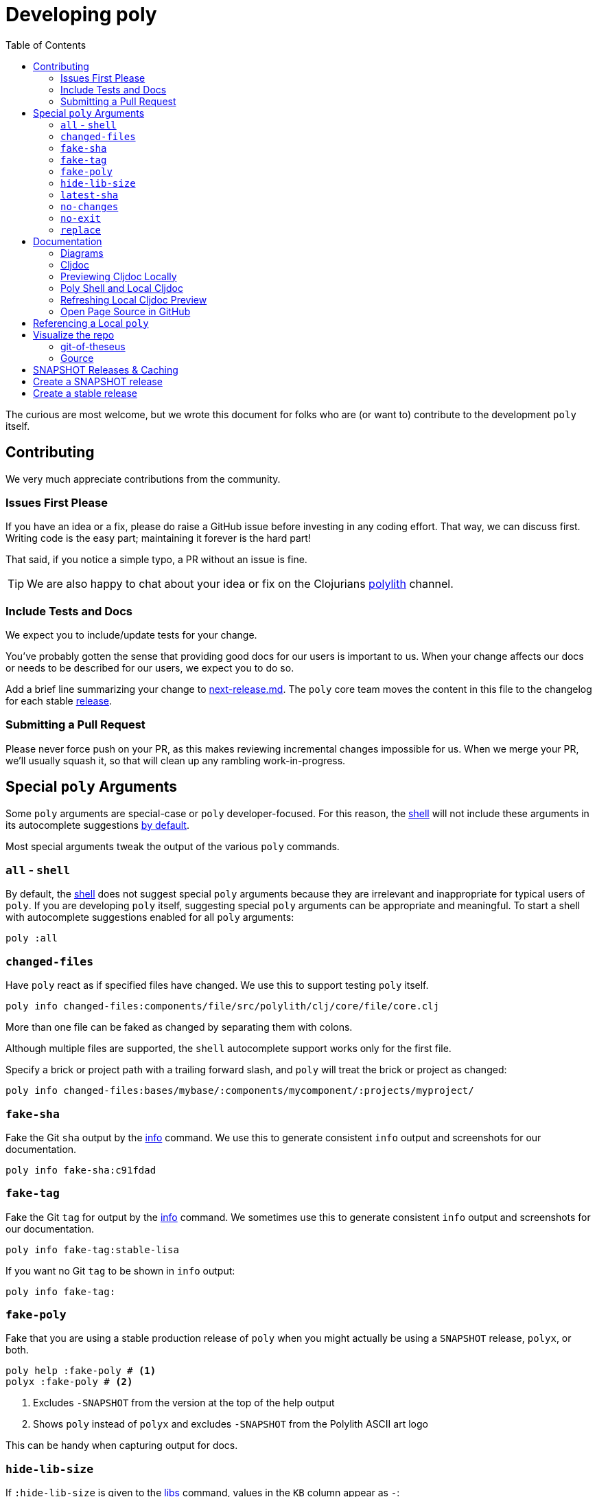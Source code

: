 = Developing poly
:toc:

The curious are most welcome, but we wrote this document for folks who are (or want to) contribute to the development `poly` itself.

== Contributing

We very much appreciate contributions from the community.

=== Issues First Please

If you have an idea or a fix, please do raise a GitHub issue before investing in any coding effort.
That way, we can discuss first.
Writing code is the easy part; maintaining it forever is the hard part!

That said, if you notice a simple typo, a PR without an issue is fine.

TIP: We are also happy to chat about your idea or fix on the Clojurians https://clojurians.slack.com/messages/C013B7MQHJQ[polylith] channel.

=== Include Tests and Docs

We expect you to include/update tests for your change.

You've probably gotten the sense that providing good docs for our users is important to us.
When your change affects our docs or needs to be described for our users, we expect you to do so.

Add a brief line summarizing your change to link:/next-release.md[next-release.md].
The `poly` core team moves the content in this file to the changelog for each stable https://github.com/polyfy/polylith/releases[release].

=== Submitting a Pull Request

Please never force push on your PR, as this makes reviewing incremental changes impossible for us.
When we merge your PR, we'll usually squash it, so that will clean up any rambling work-in-progress.

== Special `poly` Arguments

Some `poly` arguments are special-case or `poly` developer-focused.
For this reason, the xref:commands.adoc#shell[shell] will not include these arguments in its autocomplete suggestions xref:#all-shell[by default].

Most special arguments tweak the output of the various `poly` commands.

[[all-shell]]
=== `all` - `shell`
By default, the xref:commands.adoc#shell[shell] does not suggest special `poly` arguments because they are irrelevant and inappropriate for typical users of `poly`.
If you are developing `poly` itself, suggesting special `poly` arguments can be appropriate and meaningful.
To start a shell with autocomplete suggestions enabled for all `poly` arguments:

[source,shell]
----
poly :all
----

=== `changed-files`

Have `poly` react as if specified files have changed.
We use this to support testing `poly` itself.

[source,shell]
----
poly info changed-files:components/file/src/polylith/clj/core/file/core.clj
----

More than one file can be faked as changed by separating them with colons.

****
Although multiple files are supported, the `shell` autocomplete support works only for the first file.
****

Specify a brick or project path with a trailing forward slash, and `poly` will treat the brick or project as changed:

[source,shell]
----
poly info changed-files:bases/mybase/:components/mycomponent/:projects/myproject/
----

=== `fake-sha`

Fake the Git `sha` output by the xref:commands.adoc#info[info] command.
We use this to generate consistent `info` output and screenshots for our documentation.

[source,shell]
----
poly info fake-sha:c91fdad
----

=== `fake-tag`

Fake the Git `tag` for output by the xref:commands.adoc#info[info] command.
We sometimes use this to generate consistent `info` output and screenshots for our documentation.

[source,shell]
----
poly info fake-tag:stable-lisa
----

If you want no Git `tag` to be shown in `info` output:

[source,shell]
----
poly info fake-tag:
----

=== `fake-poly`

Fake that you are using a stable production release of `poly` when you might actually be using a `SNAPSHOT` release, `polyx`, or both.

[source,shell]
----
poly help :fake-poly # <1>
polyx :fake-poly # <2>
----
<1> Excludes `-SNAPSHOT` from the version at the top of the help output
<2> Shows `poly` instead of `polyx` and excludes `-SNAPSHOT` from the Polylith ASCII art logo

This can be handy when capturing output for docs.

=== `hide-lib-size`

If `:hide-lib-size` is given to the xref:commands.adoc#libs[libs] command, values in the `KB` column appear as `-`:

[source,shell]
----
poly libs :hide-lib-size # <1>
----

This is used in tests to guarantee that the output will look the same, regardless if a library has been downloaded or not.

=== `latest-sha`

Populate the `latest-sha` from your Git repository in your workspace structure (by default, `poly` does not populate this value).

[source,shell]
----
poly ws get:settings:vcs:polylith:latest-sha :latest-sha
----

=== `no-changes`

Fake that there are no changes to your workspace since the last xref:tagging.adoc[stable point in time]; can be useful when generating output for docs.

[source,shell]
----
# Returns no rows:
poly diff :no-changes
# Gets rid of the * characters:
poly info :no-changes
# ...has the same effect as:
poly info changed-files:
----

=== `no-exit`

By default, `poly` explicitly exits via `System/exit` .
If executing `poly` from a REPL, this will also exit the REPL, which probably isn't what you want.
To avoid that, specify `:no-exit`.

See link:/bases/poly-cli/src/polylith/clj/core/poly_cli/core.clj[poly-cli source] `comment` block for plenty of examples.

****
Outside of REPL support, `:no-exit` has little use.
If you run, e.g.:
[source,shell]
----
poly info :no-exit
----
You'll have to press kbd:[Ctrl+C] to exit!
****

=== `replace`

Manipulate output from the xref:commands.adoc#ws[ws] command.

You can tell the `ws` command to search for strings (using regular expressions) and replace the occurrences with another string.

[source,shell]
----
poly ws get:settings:user-home
----
On Joakim's system, output is:
[source,text]
----
"/Users/joakimtengstrand"
----

But maybe we want some repeatable output for test or documentation purposes, regardless of which user is running the `ws`.
Assuming that your `HOME` environment variable is set appropriately and that you are running from your OS shell (not poly's `shell`):

**An example:**
[source,shell]
----
poly ws get:settings:user-home replace:$HOME:MY-HOME
----
Outputs a user-generic:
[source,text]
----
"MY-HOME"
----

**Another example:**
[source,shell]
----
poly ws get:settings:user-config-filename replace:$HOME:MY-HOME
----
Outputs a user-generic:
[source,text]
----
"MY-HOME/.polylith/config.edn"
----

**An example with multiple replacements:**
[source,shell]
----
poly ws get:settings:user-config-filename replace:$HOME:MY-HOME:config.edn:USER-CONFIG
----
Outputs:
[source,text]
----
"MY-HOME/.polylith/USER-CONFIG"
----

**Sometimes you need to deal with your OS shell escaping rules and add, for example, `""`.**
[source,shell]
----
poly ws get:settings:vcs:stable-since:sha replace:"[0-9]+":"*"
----
The output will vary because git shas are unique, but on Joakim's system once:
[source,text]
----
"*e*d*b*cee*fb*e*ff*fafcf"
----

== Documentation

We strive to write great documentation for our Polylith users.

https://asciidoctor.org/docs/what-is-asciidoc/#what-is-asciidoc[AsciiDoc] is thoughtfully designed for writing articles; we like that, so all of our articles are written in AsciiDoc.

Some conventions we have found helpful are:

* Write one sentence per line.
Among other https://asciidoctor.org/docs/asciidoc-recommended-practices/#one-sentence-per-line[things], this helps us to avoid run-on sentences.
* These particular docs cover an implementation of a Polylith tool, so use the concrete `poly` instead of the abstract "Polylith tool".
* For command-line `poly create workspace top-ns:my-ns branch:my-branch :commit` refer to:
** `create workspace` as a command
** `top-ns:my-ns`, `branch:my-branch` and `:commit` as arguments
* Link to referenced commands and concepts to make it easier for readers to explore and dig into details.
* Use the https://docs.asciidoctor.org/asciidoc/latest/macros/keyboard-macro/[AsciiDoc keyboard macro] for keyboard shortcuts.
For an example usage, see xref:shell.adoc#quit[Shell page].
* Use "we" when talking from the Polylith core team and "you" when directing the reader through some steps or a tutorial.
* Try to maintain a casual and friendly tone.

=== Diagrams

We create our diagrams with the ever-so-awesome https://inkscape.org/[Inkscape].
Inkscape's native format is `.svg`.
We export to `.png` for use in our documentation.
We keep the source `.svg` beside the exported `.png` in our GitHub repo.

We store doc images under `./doc/images/`, for example for the overview diagram in xref:/doc/doc.adoc[./doc/doc.adoc] doc:

* Inkscape source: link:/doc/images/doc/doc-overview.svg[./doc/images/doc/doc-overview.svg]
* Exported png: link:/doc/images/doc/doc-overview.png[./doc/images/doc/doc-overview.png]

Generated images (currently from `bb create-example` via `polyx`) are grouped with their related images but are prefixed with an `output` dir.
This strategy helps us distinguish hand-crafted images from generated ones and reminds us not to edit images in the `output` dirs.

Sometimes, we'll annotate a generated image.
We do so via an Inkscape SVG file and link (rather than embed) the generated image.
As of this writing, if any of these images change, the `.svg` will have to be manually re-exported to its `.png`.

Tips:

* Use a transparent background.
* We host our docs on https://cljdoc.org[cljdoc], which uses a light theme.
Folks viewing our docs on GitHub might have opted for a dark theme, so choose colors that will also be dark-theme friendly.
* Choose cross-platform-friendly fonts.
`Courier New` and `Arial` seem to be what existing diagrams use.
If you are a Linux user, you can install these as part of Microsoft's fonts.

=== Cljdoc

We host our docs on https://cljdoc.org/d/polylith/clj-poly[cljdoc], which generates docs for our:

* API by analyzing our source code from our release jar
* pages (which cljdoc calls "articles") which cljdoc finds under link:/doc[doc], and whose layout is defined by link:/doc/cljdoc.edn[doc/cljdoc.edn].

We have cljdoc build our docs each time we release to clojars.
This includes `SNAPSHOT` releases, which we create for every successful push to `master`.
See xref:polylith-ci-setup.adoc#releases[Polylith CI Setup] for more details.

[[local-cljdoc]]
=== Previewing Cljdoc Locally

When making changes to docs, you can preview what they will look like on https://cljdoc.org[cljdoc].
If you have not already done so, clone the https://github.com/polyfy/polylith[polylith] repository:

[source,shell]
----
git clone git@github.com:polyfy/polylith.git
----

Take a look at the help for our babashka `doc-preview` task:

[source,shell]
----
$ cd polylith
$ bb doc-preview help

Commands:
 start   Start docker containers supporting cljdoc preview
 ingest  Locally publishes poly for cljdoc preview
 view    Opens cljdoc preview in your default browser
 stop    Stops docker containers supporting cljdoc preview
 status  Status of docker containers supporting cljdoc preview
 help    Show this help
----

Start the server and publish the documentation locally (the first `start` will take some time to download the cljdoc docker image, and `ingest` is on the slow side):

[source,shell]
----
$ bb doc-preview start
$ bb doc-preview ingest
----

TIP: Commit and push all your changes before you `ingest`.

Bring the docs up in your web browser with:
----
bb doc-preview view
----

[[local]]
=== Poly Shell and Local Cljdoc

If you are in the `polylith` workspace root directory (which is also the git repo root dir), you can start a xref:commands.adoc#shell[shell] specifying the `:local` argument to tell the xref:commands.adoc#doc[doc] command to open pages on `\https://localhost:8000` instead of `\https://cljdoc.org`.

[source,shell]
----
clojure -M:poly :local
----

Now docs open in your browser against the xref:#local-cljdoc[locally running cljdoc]:
[source,shell]
----
polylith$ doc page:component
----

=== Refreshing Local Cljdoc Preview

From time to time, there is a new release of cljdoc.
To pick it up:

[source,shell]
----
bb doc-preview stop
bb doc-preview start
----

When you've changed the polylith codebase, you need to run `ingest` again (no need to `stop` and `start`):

[source,shell]
----
bb doc-preview ingest
----

Examples of when you might want to `ingest` are when you have:

* Switched to a different git branch.
* Pulled changes down with `git pull`.
* Pushed commits with `git push`.
You must commit and push your changes for `ingest` to function; doing so from a branch is fine.

=== Open Page Source in GitHub

Fire up a xref:commands.adoc#shell[shell]:
[source,shell]
----
clojure -M:poly :local
----

****
In addition to xref:#local[opening pages locally instead of on cljdoc.org], the `:local` argument also enables, for convenience, `shell` autocompletion for the `:github` argument.
Feel free to also specify xref:#all-shell[:all].
****

Specify the `:github` argument to bring up the page in your web browser on GitHub:
[source,shell]
----
polylith$ doc page:component :github
----

If you started your shell from the `polylith` repository (not a fork), then pages will automatically be opened in your current working branch; otherwise, pages will open on the `master` branch.

To choose a specific `branch`:
[source,shell]
----
polylith$ doc page:component branch:issue-318 :github
----

If you aren't running cljdoc locally, you may want to always open pages on GitHub instead of cljdoc; specify the `:github` argument when starting a shell:

[source,shell]
----
clojure -M:poly :github
polylith$ doc page:component
----

== Referencing a Local `poly`

So long as you've cloned the `polylith` workspace locally, you can access it from other workspaces.
This can be convenient when testing another workspace but wanting to use a local `polylith` that has some work in progress.

Let's say you have cloned the https://github.com/furkan3ayraktar/clojure-polylith-realworld-example-app[Realworld example app] as a sibling to the `polylith` repo in your directory tree.

You could then replace the `:poly` alias in `clojure-polylith-realworld-example-app/deps.edn`:

[source,clojure]
----
    ...
    :poly {:main-opts ["-m" "polylith.clj.core.poly-cli.core"]
           :extra-deps {polylith/clj-poly {:local/root "../polylith/projects/poly"}}} ;; <1>

----
<1> Notice the `..` relative path to `poly`

And now, from the `clojure-polylith-realworld-example-app` dir, you can launch local `poly` via, e.g.:

[source,shell]
----
clojure -M:poly
----

[#visualize-repo]
== Visualize the repo

=== git-of-theseus

Here we use https://github.com/erikbern/git-of-theseus[git-of-theseus] to show how the https://github.com/polyfy/polylith[polylith] codebase has evolved over time:

image::images/developing-polylith/git-of-theseus/code-over-time.png[]

...and how people have contributed:

image::images/developing-polylith/git-of-theseus/contribution.png[]

==== Install

If you want to try it out yourself, start by cloning the polylith repo (if you haven't already):

[source,shell]
----
git clone git@github.com:polyfy/polylith.git
----

To generate these diagrams, we need to have python and pip installed.

Create Python virtual environment in e.g. a `python-venv` directory, and install git-of-theseus:

[source,shell]
----
mkdir python-venv
cd python-venv
python -m venv .venv
source .venv/bin/activate
pip install git-of-theseus
----

Now you can ask git-of-theseus to analyze the repository:

[source,shell]
----
git-of-theseus-analyze ../polylith
----

This will generate different json files that can be used by other commands to generate diagrams, e.g.:

[source,shell]
----
git-of-theseus-stack-plot cohorts.json --outfile code-over-time.png
git-of-theseus-stack-plot authors.json --outfile contribution.png
----

Show more options:

[source,shell]
----
git-of-theseus-analyze --help
git-of-theseus-stack-plot --help
----

=== Gource

You can also use https://gource.io[Gource] to visualize how the code has evolved over time.

Here is an example animation:

image::images/developing-polylith/gource/polylith-git-repo-animation.png[link="https://youtu.be/cfVzy9iPpLg"]

==== Install

If you want to try it out yourself, start by installing it:

[source,shell]
----
brew install gource
brew install ffmpeg
----

==== Generate

This will generate a `polylith.mp4` file:

[source,shell]
----
gource --seconds-per-day 0.2 --auto-skip-seconds 1 --max-file-lag 0.1 --background 9dabcb --logo doc/images/developing-polylith/logo.png --disable-bloom --font-size 18 --font-colour 566ca1 --hide filenames --date-format "%d %B %Y" --dir-colour eeeeee --dir-name-depth 2 --caption-colour ff0000 --dir-font-size 12 -o - | ffmpeg -y -r 60 -f image2pipe -vcodec ppm -i - -vcodec libx264 -preset ultrafast -pix_fmt yuv420p -crf 1 -threads 0 -bf 0 polylith.mp4
----

You can also experiment without generating a file:

[source,shell]
----
gource --seconds-per-day 0.2 \
       --auto-skip-seconds 1 \
       --max-file-lag 0.1 \
       --background 9dabcb \
       --logo doc/images/developing-polylith/logo.png \
       --disable-bloom \
       --font-size 18 \
       --font-colour 566ca1 \
       --hide filenames \
       --date-format "%d %B %Y" \
       --dir-colour eeeeee \
       --dir-name-depth 2 \
       --caption-colour ff0000 \
       --dir-font-size 12
----

See how to tweak the animation https://github.com/acaudwell/Gource/wiki/Controls[here]. All the options are listed https://github.com/acaudwell/Gource/blob/master/README.md#using-gource[here], or execute `gource --help`.

== SNAPSHOT Releases & Caching

https://github.com/clojure/tools.deps[Clojure tools.deps] only checks for updates once per day by default.

This caching behavior means users referencing a specific `SNAPSHOT` will be more likely to temporarily be on an older release if you frequently release under the same `SNAPSHOT` version.

Users can https://clojure.org/reference/deps_and_cli#_classpath_caching[-Sforce] a check for an update, but most probably won't think to do that.


[#create-a-snapshot-release]
== Create a SNAPSHOT release

Run all the tests:

[source,shell]
----
poly test :all
----

If you have made a lot of changes, run the `gen-all` script (this will take a few minutes):

[source,shell]
----
bb gen-all
----

Compare the output with what's in git, and commit the changes if everything looks good.

Make a `0.2.20-SNAPSHOT #34` release:

1. Update the `version` component and ensure that:
- https://github.com/polyfy/polylith/blob/87aeb2ce093f31449827fb19d189e4ad0f80859d/components/version/src/polylith/clj/core/version/interface.clj#L24-L26[version] is set to `0.2.20`.
- https://github.com/polyfy/polylith/blob/87aeb2ce093f31449827fb19d189e4ad0f80859d/components/version/src/polylith/clj/core/version/interface.clj#L27[revision] is set to `SNAPSHOT`.
- https://github.com/polyfy/polylith/blob/87aeb2ce093f31449827fb19d189e4ad0f80859d/components/version/src/polylith/clj/core/version/interface.clj#L28[snapshot] is set to `34`.
- https://github.com/polyfy/polylith/blob/87aeb2ce093f31449827fb19d189e4ad0f80859d/components/version/src/polylith/clj/core/version/interface.clj#L40[date] is set to today's date (yyyy-mm-dd).
2. Ensure the versions are correctly specified in `readme.adoc`:
- https://github.com/polyfy/polylith/blob/87aeb2ce093f31449827fb19d189e4ad0f80859d/readme.adoc?plain=1#L2[snapshot-version] is set to `34`.
- https://github.com/polyfy/polylith/blob/87aeb2ce093f31449827fb19d189e4ad0f80859d/readme.adoc?plain=1#L5[stable] version is set to current stable version, `0.2.19`.
- https://github.com/polyfy/polylith/blob/87aeb2ce093f31449827fb19d189e4ad0f80859d/readme.adoc?plain=1#L7[snapshot] version is set to `0.2.20-SNAPSHOT`.
3. Verify that we have included everything in https://github.com/polyfy/polylith/blob/master/next-release.md[next-release.md].
4. Commit and push your changes.
5. Go to the https://github.com/polyfy/polylith[polylith repo] and prepare to merge the `snapshot-022034` branch into `master`, by clicking the "Compare & pull requests" button at the top.
If the https://app.circleci.com/pipelines/github/polyfy[circlci pipeline] is green, merge it into the `master` branch.
6. Execute `git switch master` followed by `git pull` to get the latest from `master`.
7. Execute (depending on what the next release should be):
- `git switch -c snapshot-022035` if the next release should be a `0.2.20-SNAPSHOT #35` release.
- `git switch -c release-0220` if the next release should be a `0.2.20` release.

[#create-a-stable-release]
== Create a stable release

In this example, we work with `0.2.20-SNAPSHOT #34` from the `snapshot-022034` branch, and want to create a `0.2.20` release out of it.

Run all the tests:

[source,shell]
----
poly test :all
----

Run the `gen-all` script (this will take a few minutes):

[source,shell]
----
bb gen-all
----

Compare the output with what's in git, and commit and push the changes if everything looks good.

Create a `0.2.20-SNAPSHOT #34` release (if you refer to the release, make sure you separate # and 34 so that you don't link to old issues and PRs).

Announce in good time in the https://clojurians.slack.com/archives/C013B7MQHJQ[polylith channel] in Slack, that people should start testing current SNAPSHOT version.
Also mention that there will only be minor changes until release, such as updating the documentation. Wait a few days before you make the new release.

Make a `0.2.20` release:

1. Execute `git switch master` followed by `git pull` to get the latest.
2. Create the release branch by executing `git switch -c release-0220`.
3. Update the `version` component and ensure that:
- https://github.com/polyfy/polylith/blob/87aeb2ce093f31449827fb19d189e4ad0f80859d/components/version/src/polylith/clj/core/version/interface.clj#L24-L26[version] is set to `0.2.20`.
- https://github.com/polyfy/polylith/blob/87aeb2ce093f31449827fb19d189e4ad0f80859d/components/version/src/polylith/clj/core/version/interface.clj#L27[revision] is set to `RELEASE`.
- https://github.com/polyfy/polylith/blob/87aeb2ce093f31449827fb19d189e4ad0f80859d/components/version/src/polylith/clj/core/version/interface.clj#L28[snapshot] is set to `0`.
- https://github.com/polyfy/polylith/blob/87aeb2ce093f31449827fb19d189e4ad0f80859d/components/version/src/polylith/clj/core/version/interface.clj#L40[date] is set to today's date (yyyy-mm-dd).
4. Ensure the versions are correctly specified in `readme.adoc`:
- https://github.com/polyfy/polylith/blob/87aeb2ce093f31449827fb19d189e4ad0f80859d/readme.adoc?plain=1#L2[snapshot-version] is set to `0`.
- https://github.com/polyfy/polylith/blob/87aeb2ce093f31449827fb19d189e4ad0f80859d/readme.adoc?plain=1#L5[stable] version is set to current stable version, `0.2.20`.
- https://github.com/polyfy/polylith/blob/87aeb2ce093f31449827fb19d189e4ad0f80859d/readme.adoc?plain=1#L7[snapshot] version is set to `0.2.20-SNAPSHOT`.
5. Search for occurrences of `:poly-version:` constants, and set the version to `0.2.20` wherever it appears (at the top of .adoc files).
6. Commit and push your changes.
7. Build a xref:#local-cljdoc[local version] of Cljdoc:
- Check that new content looks correct.
- Verify that we have included everything in https://github.com/polyfy/polylith/blob/master/next-release.md[next-release.md].
- Check that the badges at the top and the API at the bottom left are displayed correctly (most namespaces should begin with a `^:no-doc` tag, to exclude them from the API doc).
8. Go to the https://github.com/polyfy/polylith[polylith repo] and prepare to merge the `release-0220` branch into `master`, by clicking the "Compare & pull requests" button at the top.
- Add a comment indicating that this is release 0.2.20.
- If the https://app.circleci.com/pipelines/github/polyfy[circlci pipeline] is green, merge it into the `master` branch.
- Ensure that the https://cljdoc.org/d/polylith/clj-poly/0.2.20/doc/readme[poly-clj] documentation has been built, and verify that the badges at the top and the API at the bottom left are displayed correctly.
9. Update the https://github.com/polyfy/polylith/releases/tag/v0.2.20[release notes] for the 0.2.20 release:
- Summarize the release in the introduction.
- Copy the content from https://github.com/polyfy/polylith/blob/master/next-release.md[next-release.md] into the release notes.
10. Execute `git switch master` followed by `git pull` to get the latest from master.
11. Execute `git switch -c snapshot-032101` to create a first snapshot branch for the next release (here we imagine that the next release is 0.3.21).
12. Create a `0.3.21-SNAPSHOT #1` release, see xref:#create-a-snapshot-release[make a snapshot release for instructions].
13. Announce in https://clojurians.slack.com/archives/C015AL9QYH1[#releases] in clojurians in Slack, by summarizing the most important changes + the included issues and PRs.
